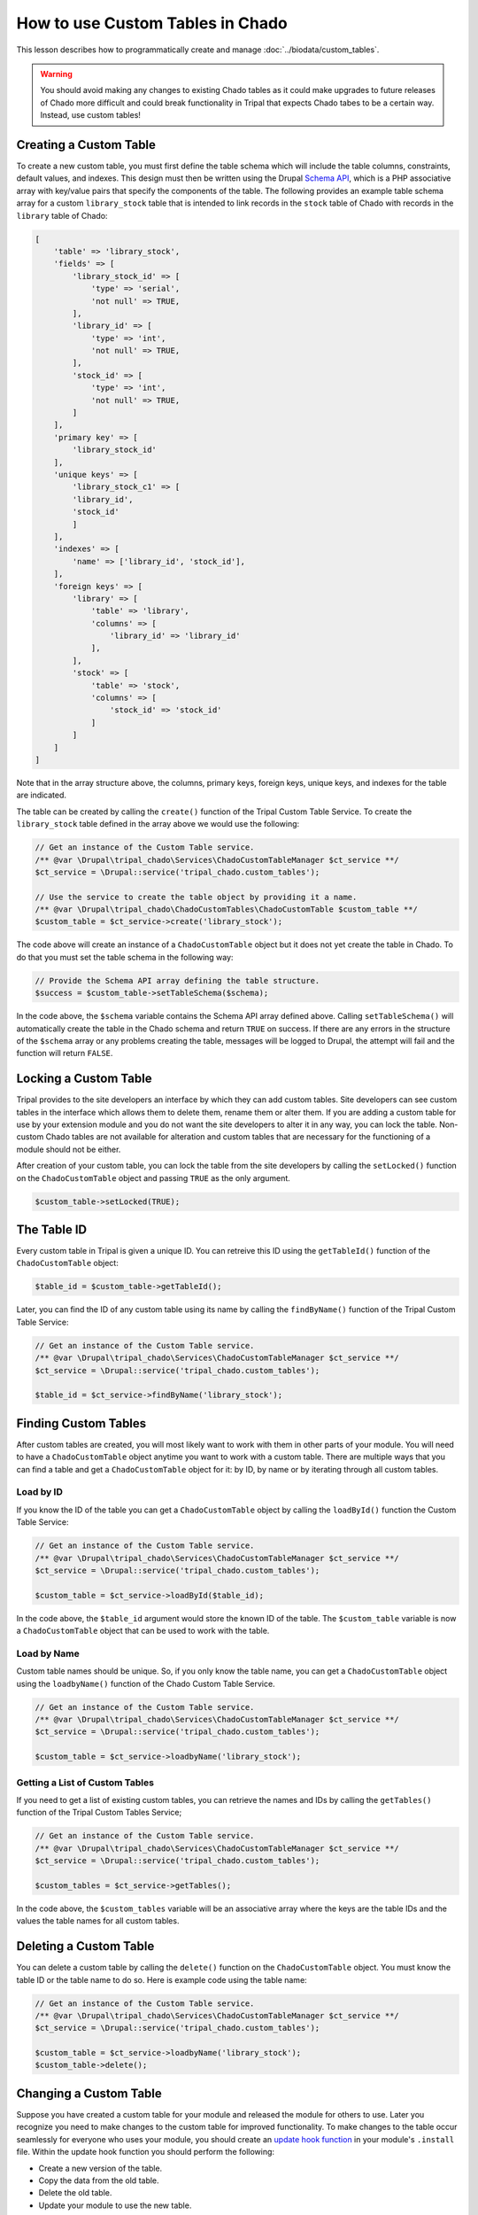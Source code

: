 How to use Custom Tables in Chado
=================================
This lesson describes how to programmatically create and manage :doc:`../biodata/custom_tables`.

.. warning::
    You should avoid making any changes to existing Chado tables as it could make upgrades to future releases of Chado more difficult and could break functionality in Tripal that expects Chado tabes to be a certain way.  Instead, use custom tables!


Creating a Custom Table
-----------------------
To create a new custom table, you must first define the table schema which will include the table columns, constraints, default values, and indexes.  This design must then be written using the Drupal `Schema API <https://api.drupal.org/api/drupal/core%21lib%21Drupal%21Core%21Database%21database.api.php/group/schemaapi/10>`_, which is a PHP associative array with key/value pairs that specify the components of the table.  The following provides an example table schema array for a custom ``library_stock`` table that is intended to link records in the ``stock`` table of Chado with records in the ``library`` table of Chado:

.. code-block:: php

    [
        'table' => 'library_stock',
        'fields' => [
            'library_stock_id' => [
                'type' => 'serial',
                'not null' => TRUE,
            ],
            'library_id' => [
                'type' => 'int',
                'not null' => TRUE,
            ],
            'stock_id' => [
                'type' => 'int',
                'not null' => TRUE,
            ]
        ],
        'primary key' => [
            'library_stock_id'
        ],
        'unique keys' => [
            'library_stock_c1' => [
            'library_id',
            'stock_id'
            ]
        ],
        'indexes' => [
            'name' => ['library_id', 'stock_id'],
        ],
        'foreign keys' => [
            'library' => [
                'table' => 'library',
                'columns' => [
                    'library_id' => 'library_id'
                ],
            ],
            'stock' => [
                'table' => 'stock',
                'columns' => [
                    'stock_id' => 'stock_id'
                ]
            ]
        ]
    ]

Note that in the array structure above, the columns, primary keys, foreign keys, unique keys, and indexes for the table are indicated. 

The table can be created by calling the ``create()`` function of the Tripal Custom Table Service.  To create the ``library_stock`` table  defined in the array above we would use the following:

.. code-block:: php

    // Get an instance of the Custom Table service.
    /** @var \Drupal\tripal_chado\Services\ChadoCustomTableManager $ct_service **/
    $ct_service = \Drupal::service('tripal_chado.custom_tables');

    // Use the service to create the table object by providing it a name.
    /** @var \Drupal\tripal_chado\ChadoCustomTables\ChadoCustomTable $custom_table **/
    $custom_table = $ct_service->create('library_stock');

The code above will create an instance of a ``ChadoCustomTable`` object but it does not yet create the table in Chado. To do that you must set the table schema in the following way:

.. code-block:: php

    // Provide the Schema API array defining the table structure.
    $success = $custom_table->setTableSchema($schema);

In the code above, the ``$schema`` variable contains the Schema API array defined above. Calling ``setTableSchema()`` will automatically create the table in the Chado schema and return ``TRUE`` on success.  If there are any errors in the structure of the ``$schema`` array or any problems creating the table, messages will be logged to Drupal, the attempt will fail and the function will return ``FALSE``.

Locking a Custom Table
---------------------
Tripal provides to the site developers an interface by which they can add custom tables. Site developers can see custom tables in the interface which allows them to delete them, rename them or alter them.  If you are adding a custom table for use by your extension module and you do not want the site developers to alter it in any way, you can lock the table.  Non-custom Chado tables are not available for alteration and custom tables that are necessary for the functioning of a module should not be either.

After creation of your custom table, you can lock the table from the site developers by calling the ``setLocked()`` function on the ``ChadoCustomTable`` object and passing ``TRUE`` as the only argument.

.. code-block:: php

    $custom_table->setLocked(TRUE);

The Table ID
------------
Every custom table in Tripal is given a unique ID.  You can retreive this ID using the ``getTableId()`` function of the ``ChadoCustomTable`` object:

.. code-block:: php

    $table_id = $custom_table->getTableId();


Later, you can find the ID of any custom table using its name by calling the ``findByName()`` function of the Tripal Custom Table Service:

.. code-block:: php

    // Get an instance of the Custom Table service.
    /** @var \Drupal\tripal_chado\Services\ChadoCustomTableManager $ct_service **/
    $ct_service = \Drupal::service('tripal_chado.custom_tables');

    $table_id = $ct_service->findByName('library_stock');


Finding Custom Tables
---------------------
After custom tables are created, you will most likely want to work with them in other parts of your module.  You will need to have a ``ChadoCustomTable`` object anytime you want to work with a custom table. There are multiple ways that you can find a table and get a ``ChadoCustomTable`` object for it:  by ID, by name or by iterating through all custom tables. 

Load by ID
~~~~~~~~~~
If you know the ID of the table you can get a ``ChadoCustomTable`` object by calling the ``loadById()`` function the Custom Table Service:

.. code-block:: php

    // Get an instance of the Custom Table service.
    /** @var \Drupal\tripal_chado\Services\ChadoCustomTableManager $ct_service **/
    $ct_service = \Drupal::service('tripal_chado.custom_tables');

    $custom_table = $ct_service->loadById($table_id);

In the code above, the ``$table_id`` argument would store the known ID of the table. The ``$custom_table`` variable is now a ``ChadoCustomTable`` object that can be used to work with the table.

Load by Name
~~~~~~~~~~~~
Custom table names should be unique. So, if you only know the table name, you can get a ``ChadoCustomTable`` object using the ``loadbyName()`` function of the Chado Custom Table Service.  

.. code-block:: php

    // Get an instance of the Custom Table service.
    /** @var \Drupal\tripal_chado\Services\ChadoCustomTableManager $ct_service **/
    $ct_service = \Drupal::service('tripal_chado.custom_tables');

    $custom_table = $ct_service->loadbyName('library_stock');

Getting a List of Custom Tables
~~~~~~~~~~~~~~~~~~~~~~~~~~~~~~~
If you need to get a list of existing custom tables, you can retrieve the names and IDs by calling the ``getTables()`` function of the Tripal Custom Tables Service;

.. code-block:: php

    // Get an instance of the Custom Table service.
    /** @var \Drupal\tripal_chado\Services\ChadoCustomTableManager $ct_service **/
    $ct_service = \Drupal::service('tripal_chado.custom_tables');

    $custom_tables = $ct_service->getTables();

In the code above, the ``$custom_tables`` variable will be an associative array where the keys are the table IDs and the values the table names for all custom tables.

Deleting a Custom Table
-----------------------
You can delete a custom table by calling the ``delete()`` function on the ``ChadoCustomTable`` object. You must know the table ID or the table name to do so.  Here is example code using the table name:

.. code-block:: php

    // Get an instance of the Custom Table service.
    /** @var \Drupal\tripal_chado\Services\ChadoCustomTableManager $ct_service **/
    $ct_service = \Drupal::service('tripal_chado.custom_tables');

    $custom_table = $ct_service->loadbyName('library_stock');
    $custom_table->delete();

Changing a Custom Table
-----------------------
Suppose you have created a custom table for your module and released the module for others to use.  Later you recognize you need to make changes to the custom table for improved functionality. To make changes to the table occur seamlessly for everyone who uses your module, you should create an `update hook function <https://api.drupal.org/api/drupal/core%21lib%21Drupal%21Core%21Extension%21module.api.php/function/hook_update_N/10>`_ in your module's ``.install`` file. Within the update hook function you should perform the following:

- Create a new version of the table.
- Copy the data from the old table.
- Delete the old table. 
- Update your module to use the new table.

Then, when your module is upgraded on a Drupal site to the next version, the table changes will happen automatically.


Using the Custom Table
----------------------
After the custom table has been created you can use it the same as any other table in Chado.  You  can find examples for interacting with Chado tables in the :doc:`../biodata/tripaldbx`.
